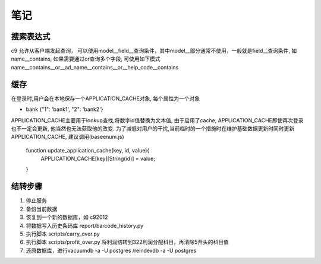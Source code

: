 笔记
----------------------------

搜索表达式
==========================

c9 允许从客户端发起查询， 可以使用model__field__查询条件，其中model__部分通常不使用，一般就是field__查询条件, 如name__contains, 如果需要通过or查询多个字段, 可使用如下模式 name__contains__or__ad_name__contains__or__help_code__contains

缓存
============================

在登录时,用户会在本地保存一个APPLICATION_CACHE对象, 每个属性为一个对象

* bank {"1": 'bank1', "2": 'bank2'}


APPLICATION_CACHE主要用于lookup查找,将数字id值替换为文本值, 由于启用了cache, APPLICATION_CACHE即使再次登录也不一定会更新, 他当然也无法获取他的改变. 为了减低对用户的干扰,当前临时的一个措施时在维护基础数据更新时同时更新APPLICATION_CACHE, 建议调用(baseenum.js)

    function update_application_cache(key, id, value){
    	APPLICATION_CACHE[key][String(id)] = value;

    }



结转步骤
======================

1. 停止服务
2. 备份当前数据
3. 恢复到一个新的数据库，如 c92012
4. 将数据写入历史条码库 report/barcode_history.py
5. 执行脚本 scripts/carry_over.py
6. 执行脚本 scripts/profit_over.py 将利润结转到322利润分配科目，再清除5开头的科目值
7. 还原数据库，进行vacuumdb -a -U postgres /reindexdb -a -U postgres